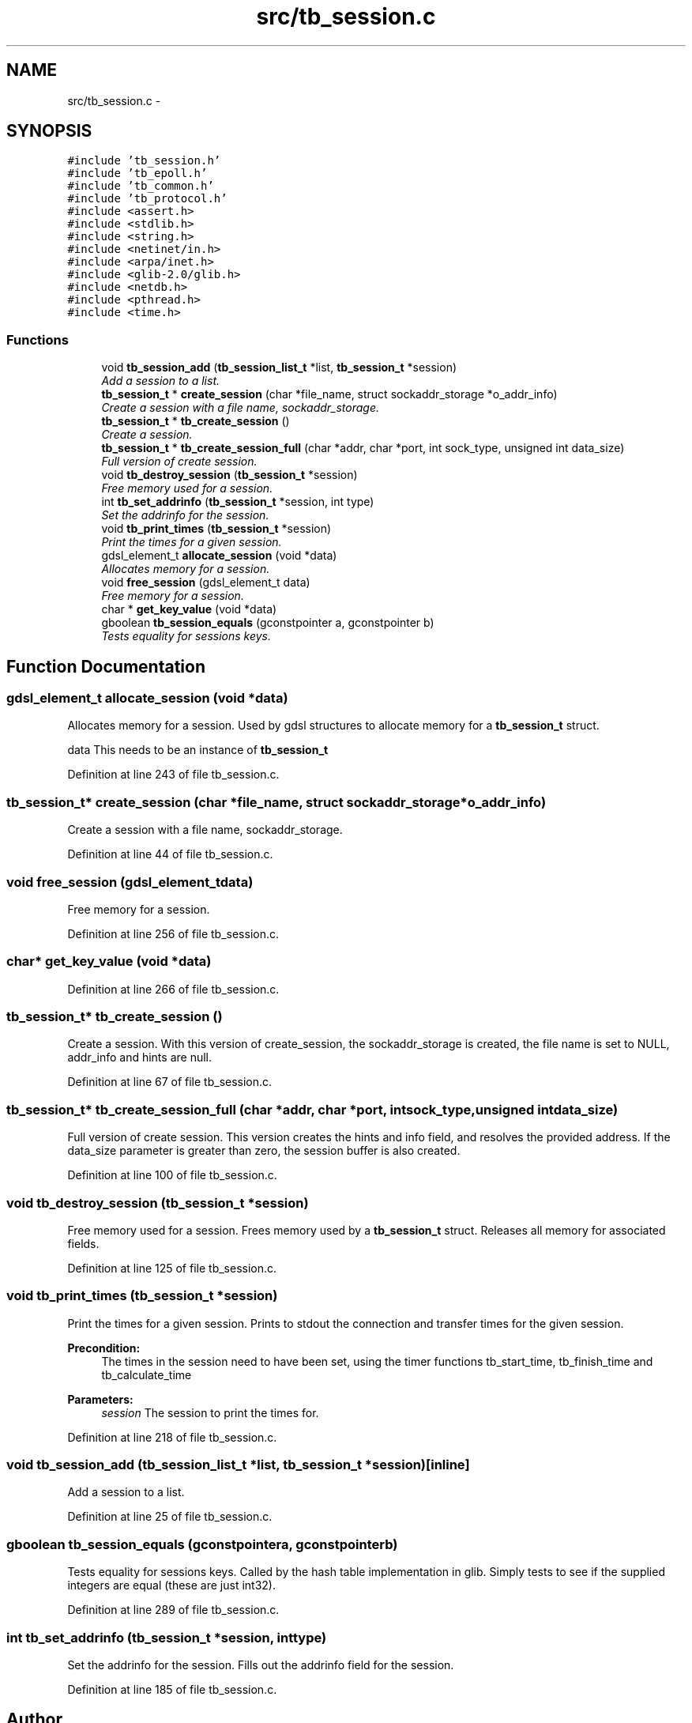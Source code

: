.TH "src/tb_session.c" 3 "Mon Feb 10 2014" "Version 0.2" "TestBed" \" -*- nroff -*-
.ad l
.nh
.SH NAME
src/tb_session.c \- 
.SH SYNOPSIS
.br
.PP
\fC#include 'tb_session\&.h'\fP
.br
\fC#include 'tb_epoll\&.h'\fP
.br
\fC#include 'tb_common\&.h'\fP
.br
\fC#include 'tb_protocol\&.h'\fP
.br
\fC#include <assert\&.h>\fP
.br
\fC#include <stdlib\&.h>\fP
.br
\fC#include <string\&.h>\fP
.br
\fC#include <netinet/in\&.h>\fP
.br
\fC#include <arpa/inet\&.h>\fP
.br
\fC#include <glib-2\&.0/glib\&.h>\fP
.br
\fC#include <netdb\&.h>\fP
.br
\fC#include <pthread\&.h>\fP
.br
\fC#include <time\&.h>\fP
.br

.SS "Functions"

.in +1c
.ti -1c
.RI "void \fBtb_session_add\fP (\fBtb_session_list_t\fP *list, \fBtb_session_t\fP *session)"
.br
.RI "\fIAdd a session to a list\&. \fP"
.ti -1c
.RI "\fBtb_session_t\fP * \fBcreate_session\fP (char *file_name, struct sockaddr_storage *o_addr_info)"
.br
.RI "\fICreate a session with a file name, sockaddr_storage\&. \fP"
.ti -1c
.RI "\fBtb_session_t\fP * \fBtb_create_session\fP ()"
.br
.RI "\fICreate a session\&. \fP"
.ti -1c
.RI "\fBtb_session_t\fP * \fBtb_create_session_full\fP (char *addr, char *port, int sock_type, unsigned int data_size)"
.br
.RI "\fIFull version of create session\&. \fP"
.ti -1c
.RI "void \fBtb_destroy_session\fP (\fBtb_session_t\fP *session)"
.br
.RI "\fIFree memory used for a session\&. \fP"
.ti -1c
.RI "int \fBtb_set_addrinfo\fP (\fBtb_session_t\fP *session, int type)"
.br
.RI "\fISet the addrinfo for the session\&. \fP"
.ti -1c
.RI "void \fBtb_print_times\fP (\fBtb_session_t\fP *session)"
.br
.RI "\fIPrint the times for a given session\&. \fP"
.ti -1c
.RI "gdsl_element_t \fBallocate_session\fP (void *data)"
.br
.RI "\fIAllocates memory for a session\&. \fP"
.ti -1c
.RI "void \fBfree_session\fP (gdsl_element_t data)"
.br
.RI "\fIFree memory for a session\&. \fP"
.ti -1c
.RI "char * \fBget_key_value\fP (void *data)"
.br
.ti -1c
.RI "gboolean \fBtb_session_equals\fP (gconstpointer a, gconstpointer b)"
.br
.RI "\fITests equality for sessions keys\&. \fP"
.in -1c
.SH "Function Documentation"
.PP 
.SS "gdsl_element_t allocate_session (void *data)"

.PP
Allocates memory for a session\&. Used by gdsl structures to allocate memory for a \fBtb_session_t\fP struct\&.
.PP
data This needs to be an instance of \fBtb_session_t\fP 
.PP
Definition at line 243 of file tb_session\&.c\&.
.SS "\fBtb_session_t\fP* create_session (char *file_name, struct sockaddr_storage *o_addr_info)"

.PP
Create a session with a file name, sockaddr_storage\&. 
.PP
Definition at line 44 of file tb_session\&.c\&.
.SS "void free_session (gdsl_element_tdata)"

.PP
Free memory for a session\&. 
.PP
Definition at line 256 of file tb_session\&.c\&.
.SS "char* get_key_value (void *data)"

.PP
Definition at line 266 of file tb_session\&.c\&.
.SS "\fBtb_session_t\fP* tb_create_session ()"

.PP
Create a session\&. With this version of create_session, the sockaddr_storage is created, the file name is set to NULL, addr_info and hints are null\&. 
.PP
Definition at line 67 of file tb_session\&.c\&.
.SS "\fBtb_session_t\fP* tb_create_session_full (char *addr, char *port, intsock_type, unsigned intdata_size)"

.PP
Full version of create session\&. This version creates the hints and info field, and resolves the provided address\&. If the data_size parameter is greater than zero, the session buffer is also created\&. 
.PP
Definition at line 100 of file tb_session\&.c\&.
.SS "void tb_destroy_session (\fBtb_session_t\fP *session)"

.PP
Free memory used for a session\&. Frees memory used by a \fBtb_session_t\fP struct\&. Releases all memory for associated fields\&. 
.PP
Definition at line 125 of file tb_session\&.c\&.
.SS "void tb_print_times (\fBtb_session_t\fP *session)"

.PP
Print the times for a given session\&. Prints to stdout the connection and transfer times for the given session\&.
.PP
\fBPrecondition:\fP
.RS 4
The times in the session need to have been set, using the timer functions tb_start_time, tb_finish_time and tb_calculate_time 
.RE
.PP
\fBParameters:\fP
.RS 4
\fIsession\fP The session to print the times for\&. 
.RE
.PP

.PP
Definition at line 218 of file tb_session\&.c\&.
.SS "void tb_session_add (\fBtb_session_list_t\fP *list, \fBtb_session_t\fP *session)\fC [inline]\fP"

.PP
Add a session to a list\&. 
.PP
Definition at line 25 of file tb_session\&.c\&.
.SS "gboolean tb_session_equals (gconstpointera, gconstpointerb)"

.PP
Tests equality for sessions keys\&. Called by the hash table implementation in glib\&. Simply tests to see if the supplied integers are equal (these are just int32)\&. 
.PP
Definition at line 289 of file tb_session\&.c\&.
.SS "int tb_set_addrinfo (\fBtb_session_t\fP *session, inttype)"

.PP
Set the addrinfo for the session\&. Fills out the addrinfo field for the session\&. 
.PP
Definition at line 185 of file tb_session\&.c\&.
.SH "Author"
.PP 
Generated automatically by Doxygen for TestBed from the source code\&.
